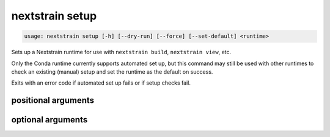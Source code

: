 .. default-role:: literal

.. role:: command-reference(ref)

.. program:: nextstrain setup

.. _nextstrain setup:

================
nextstrain setup
================

.. code-block:: none

    usage: nextstrain setup [-h] [--dry-run] [--force] [--set-default] <runtime>


Sets up a Nextstrain runtime for use with `nextstrain build`, `nextstrain
view`, etc.

Only the Conda runtime currently supports automated set up, but this command
may still be used with other runtimes to check an existing (manual) setup and
set the runtime as the default on success.

Exits with an error code if automated set up fails or if setup checks fail.

positional arguments
====================



.. option:: <runtime>

    The Nextstrain runtime to set up. One of {docker, conda, singularity, ambient, aws-batch}.

optional arguments
==================



.. option:: -h, --help

    show this help message and exit

.. option:: --dry-run

    Don't actually set up anything, just show what would happen.

.. option:: --force

    Ignore existing setup, if any, and always start fresh.

.. option:: --set-default

    Use the runtime as the default if set up is successful.

